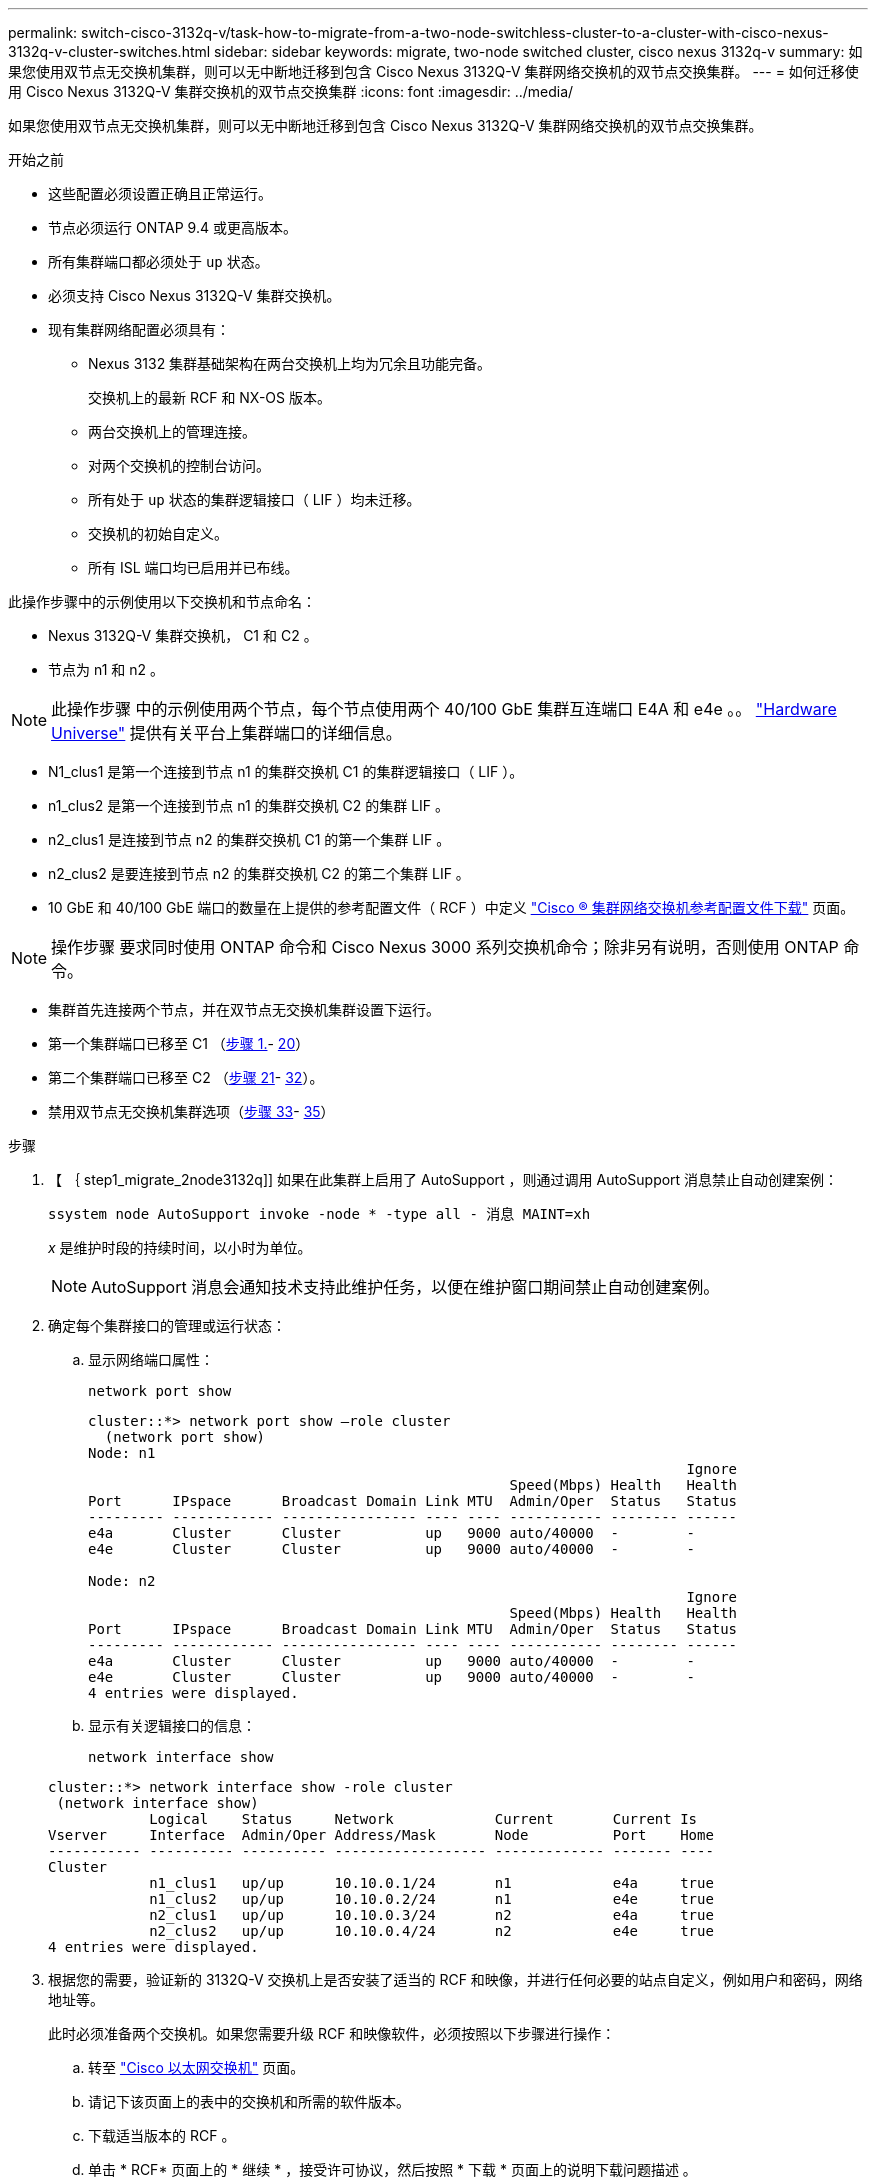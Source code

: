 ---
permalink: switch-cisco-3132q-v/task-how-to-migrate-from-a-two-node-switchless-cluster-to-a-cluster-with-cisco-nexus-3132q-v-cluster-switches.html 
sidebar: sidebar 
keywords: migrate, two-node switched cluster, cisco nexus 3132q-v 
summary: 如果您使用双节点无交换机集群，则可以无中断地迁移到包含 Cisco Nexus 3132Q-V 集群网络交换机的双节点交换集群。 
---
= 如何迁移使用 Cisco Nexus 3132Q-V 集群交换机的双节点交换集群
:icons: font
:imagesdir: ../media/


[role="lead"]
如果您使用双节点无交换机集群，则可以无中断地迁移到包含 Cisco Nexus 3132Q-V 集群网络交换机的双节点交换集群。

.开始之前
* 这些配置必须设置正确且正常运行。
* 节点必须运行 ONTAP 9.4 或更高版本。
* 所有集群端口都必须处于 `up` 状态。
* 必须支持 Cisco Nexus 3132Q-V 集群交换机。
* 现有集群网络配置必须具有：
+
** Nexus 3132 集群基础架构在两台交换机上均为冗余且功能完备。
+
交换机上的最新 RCF 和 NX-OS 版本。

** 两台交换机上的管理连接。
** 对两个交换机的控制台访问。
** 所有处于 `up` 状态的集群逻辑接口（ LIF ）均未迁移。
** 交换机的初始自定义。
** 所有 ISL 端口均已启用并已布线。




此操作步骤中的示例使用以下交换机和节点命名：

* Nexus 3132Q-V 集群交换机， C1 和 C2 。
* 节点为 n1 和 n2 。


[NOTE]
====
此操作步骤 中的示例使用两个节点，每个节点使用两个 40/100 GbE 集群互连端口 E4A 和 e4e 。。 link:https://hwu.netapp.com/["Hardware Universe"^] 提供有关平台上集群端口的详细信息。

====
* N1_clus1 是第一个连接到节点 n1 的集群交换机 C1 的集群逻辑接口（ LIF ）。
* n1_clus2 是第一个连接到节点 n1 的集群交换机 C2 的集群 LIF 。
* n2_clus1 是连接到节点 n2 的集群交换机 C1 的第一个集群 LIF 。
* n2_clus2 是要连接到节点 n2 的集群交换机 C2 的第二个集群 LIF 。
* 10 GbE 和 40/100 GbE 端口的数量在上提供的参考配置文件（ RCF ）中定义 https://mysupport.netapp.com/NOW/download/software/sanswitch/fcp/Cisco/netapp_cnmn/download.shtml["Cisco ® 集群网络交换机参考配置文件下载"^] 页面。


[NOTE]
====
操作步骤 要求同时使用 ONTAP 命令和 Cisco Nexus 3000 系列交换机命令；除非另有说明，否则使用 ONTAP 命令。

====
* 集群首先连接两个节点，并在双节点无交换机集群设置下运行。
* 第一个集群端口已移至 C1 （<<step1_migrate_2node3132q,步骤 1.>>- <<step20_migrate_2node3132q,20>>）
* 第二个集群端口已移至 C2 （<<step21_migrate_2node3132q,步骤 21>>- <<step32_migrate_2node3132q,32>>）。
* 禁用双节点无交换机集群选项（<<step33_migrate_2node3132q,步骤 33>>- <<step35_migrate_2node3132q,35>>）


.步骤
. 【 ｛ step1_migrate_2node3132q]] 如果在此集群上启用了 AutoSupport ，则通过调用 AutoSupport 消息禁止自动创建案例：
+
`ssystem node AutoSupport invoke -node * -type all - 消息 MAINT=xh`

+
_x_ 是维护时段的持续时间，以小时为单位。

+
[NOTE]
====
AutoSupport 消息会通知技术支持此维护任务，以便在维护窗口期间禁止自动创建案例。

====
. 确定每个集群接口的管理或运行状态：
+
.. 显示网络端口属性：
+
`network port show`

+
[listing]
----
cluster::*> network port show –role cluster
  (network port show)
Node: n1
                                                                       Ignore
                                                  Speed(Mbps) Health   Health
Port      IPspace      Broadcast Domain Link MTU  Admin/Oper  Status   Status
--------- ------------ ---------------- ---- ---- ----------- -------- ------
e4a       Cluster      Cluster          up   9000 auto/40000  -        -
e4e       Cluster      Cluster          up   9000 auto/40000  -        -

Node: n2
                                                                       Ignore
                                                  Speed(Mbps) Health   Health
Port      IPspace      Broadcast Domain Link MTU  Admin/Oper  Status   Status
--------- ------------ ---------------- ---- ---- ----------- -------- ------
e4a       Cluster      Cluster          up   9000 auto/40000  -        -
e4e       Cluster      Cluster          up   9000 auto/40000  -        -
4 entries were displayed.
----
.. 显示有关逻辑接口的信息：
+
`network interface show`

+
[listing]
----
cluster::*> network interface show -role cluster
 (network interface show)
            Logical    Status     Network            Current       Current Is
Vserver     Interface  Admin/Oper Address/Mask       Node          Port    Home
----------- ---------- ---------- ------------------ ------------- ------- ----
Cluster
            n1_clus1   up/up      10.10.0.1/24       n1            e4a     true
            n1_clus2   up/up      10.10.0.2/24       n1            e4e     true
            n2_clus1   up/up      10.10.0.3/24       n2            e4a     true
            n2_clus2   up/up      10.10.0.4/24       n2            e4e     true
4 entries were displayed.
----


. 根据您的需要，验证新的 3132Q-V 交换机上是否安装了适当的 RCF 和映像，并进行任何必要的站点自定义，例如用户和密码，网络地址等。
+
此时必须准备两个交换机。如果您需要升级 RCF 和映像软件，必须按照以下步骤进行操作：

+
.. 转至 link:http://support.netapp.com/NOW/download/software/cm_switches/["Cisco 以太网交换机"^] 页面。
.. 请记下该页面上的表中的交换机和所需的软件版本。
.. 下载适当版本的 RCF 。
.. 单击 * RCF* 页面上的 * 继续 * ，接受许可协议，然后按照 * 下载 * 页面上的说明下载问题描述 。
.. 下载相应版本的映像软件。


. 单击 * RCF* 页面上的 * 继续 * ，接受许可协议，然后按照 * 下载 * 页面上的说明下载问题描述 。
. 在 Nexus 3132Q-V 交换机 C1 和 C2 上，禁用所有面向节点的端口 C1 和 C2 ，但不要禁用 ISL 端口。
+
以下示例显示了使用 RCF 支持的配置在 Nexus 3132Q-V 集群交换机 C1 和 C2 上禁用端口 1 到 30

+
`NX3132_RCF_v1.1_24p10g_26p40g.txt` ：

+
[listing]
----
C1# copy running-config startup-config
[########################################] 100%
Copy complete.
C1# configure
C1(config)# int e1/1/1-4,e1/2/1-4,e1/3/1-4,e1/4/1-4,e1/5/1-4,e1/6/1-4,e1/7-30
C1(config-if-range)# shutdown
C1(config-if-range)# exit
C1(config)# exit

C2# copy running-config startup-config
[########################################] 100%
Copy complete.
C2# configure
C2(config)# int e1/1/1-4,e1/2/1-4,e1/3/1-4,e1/4/1-4,e1/5/1-4,e1/6/1-4,e1/7-30
C2(config-if-range)# shutdown
C2(config-if-range)# exit
C2(config)# exit
----
. 使用支持的布线将 C1 上的端口 1/31 和 1/32 连接到 C2 上的相同端口。
. 验证 C1 和 C2 上的 ISL 端口是否正常运行：
+
`s如何执行端口通道摘要`

+
[listing]
----
C1# show port-channel summary
Flags: D - Down         P - Up in port-channel (members)
       I - Individual   H - Hot-standby (LACP only)
       s - Suspended    r - Module-removed
       S - Switched     R - Routed
       U - Up (port-channel)
       M - Not in use. Min-links not met
--------------------------------------------------------------------------------
Group Port-        Type   Protocol  Member Ports
      Channel
--------------------------------------------------------------------------------
1     Po1(SU)      Eth    LACP      Eth1/31(P)   Eth1/32(P)

C2# show port-channel summary
Flags: D - Down         P - Up in port-channel (members)
       I - Individual   H - Hot-standby (LACP only)
       s - Suspended    r - Module-removed
       S - Switched     R - Routed
       U - Up (port-channel)
       M - Not in use. Min-links not met
--------------------------------------------------------------------------------
Group Port-        Type   Protocol  Member Ports
      Channel
--------------------------------------------------------------------------------
1     Po1(SU)      Eth    LACP      Eth1/31(P)   Eth1/32(P)
----
. 显示交换机上相邻设备的列表：
+
`s如何使用 cdp 邻居`

+
[listing]
----
C1# show cdp neighbors
Capability Codes: R - Router, T - Trans-Bridge, B - Source-Route-Bridge
                  S - Switch, H - Host, I - IGMP, r - Repeater,
                  V - VoIP-Phone, D - Remotely-Managed-Device,
                  s - Supports-STP-Dispute

Device-ID          Local Intrfce  Hldtme Capability  Platform      Port ID
C2                 Eth1/31        174    R S I s     N3K-C3132Q-V  Eth1/31
C2                 Eth1/32        174    R S I s     N3K-C3132Q-V  Eth1/32

Total entries displayed: 2

C2# show cdp neighbors
Capability Codes: R - Router, T - Trans-Bridge, B - Source-Route-Bridge
                  S - Switch, H - Host, I - IGMP, r - Repeater,
                  V - VoIP-Phone, D - Remotely-Managed-Device,
                  s - Supports-STP-Dispute

Device-ID          Local Intrfce  Hldtme Capability  Platform      Port ID
C1                 Eth1/31        178    R S I s     N3K-C3132Q-V  Eth1/31
C1                 Eth1/32        178    R S I s     N3K-C3132Q-V  Eth1/32

Total entries displayed: 2
----
. 显示每个节点上的集群端口连接：
+
`network device-discovery show`

+
以下示例显示了双节点无交换机集群配置。

+
[listing]
----
cluster::*> network device-discovery show
            Local  Discovered
Node        Port   Device              Interface        Platform
----------- ------ ------------------- ---------------- ----------------
n1         /cdp
            e4a    n2                  e4a              FAS9000
            e4e    n2                  e4e              FAS9000
n2         /cdp
            e4a    n1                  e4a              FAS9000
            e4e    n1                  e4e              FAS9000
----
. 将 clus1 接口迁移到托管 clus2 的物理端口：
+
`网络接口迁移`

+
从每个本地节点执行此命令。

+
[listing]
----
cluster::*> network interface migrate -vserver Cluster -lif n1_clus1 -source-node n1
–destination-node n1 -destination-port e4e
cluster::*> network interface migrate -vserver Cluster -lif n2_clus1 -source-node n2
–destination-node n2 -destination-port e4e
----
. 验证集群接口迁移：
+
`network interface show`

+
[listing]
----

cluster::*> network interface show -role cluster
 (network interface show)
            Logical    Status     Network            Current       Current Is
Vserver     Interface  Admin/Oper Address/Mask       Node          Port    Home
----------- ---------- ---------- ------------------ ------------- ------- ----
Cluster
            n1_clus1   up/up      10.10.0.1/24       n1            e4e     false
            n1_clus2   up/up      10.10.0.2/24       n1            e4e     true
            n2_clus1   up/up      10.10.0.3/24       n2            e4e     false
            n2_clus2   up/up      10.10.0.4/24       n2            e4e     true
4 entries were displayed.
----
. 关闭两个节点上的集群端口 clus1 LIF ：
+
`network port modify`

+
[listing]
----
cluster::*> network port modify -node n1 -port e4a -up-admin false
cluster::*> network port modify -node n2 -port e4a -up-admin false
----
. 对远程集群接口执行 Ping 操作并执行 RPC 服务器检查：
+
`cluster ping-cluster`

+
[listing]
----
cluster::*> cluster ping-cluster -node n1
Host is n1
Getting addresses from network interface table...
Cluster n1_clus1 n1		e4a	10.10.0.1
Cluster n1_clus2 n1		e4e	10.10.0.2
Cluster n2_clus1 n2		e4a	10.10.0.3
Cluster n2_clus2 n2		e4e	10.10.0.4

Local = 10.10.0.1 10.10.0.2
Remote = 10.10.0.3 10.10.0.4
Cluster Vserver Id = 4294967293
Ping status:
....
Basic connectivity succeeds on 4 path(s)
Basic connectivity fails on 0 path(s)
................
Detected 1500 byte MTU on 32 path(s):
    Local 10.10.0.1 to Remote 10.10.0.3
    Local 10.10.0.1 to Remote 10.10.0.4
    Local 10.10.0.2 to Remote 10.10.0.3
    Local 10.10.0.2 to Remote 10.10.0.4
Larger than PMTU communication succeeds on 4 path(s)
RPC status:
1 paths up, 0 paths down (tcp check)
1 paths up, 0 paths down (ucp check)
----
. 断开节点 n1 上 E4A 的缆线。
+
您可以参考正在运行的配置，并使用 Nexus 3132Q-V 上支持的布线方式将交换机 C1 上的第一个 40 GbE 端口（本示例中的端口 1/7 ）连接到 n1 上的 E4A

+

NOTE: 将任何缆线重新连接到新的 Cisco 集群交换机时，使用的缆线必须为光纤或 Cisco 支持的缆线。

. 断开节点 n2 上 E4A 的缆线。
+
您可以参考运行配置，并使用支持的布线方式将 E4A 连接到 C1 端口 1/8 上的下一个可用 40 GbE 端口。

. 启用 C1 上面向节点的所有端口。
+
以下示例显示了使用 RCF 支持的配置在 Nexus 3132Q-V 集群交换机 C1 和 C2 上启用的端口 1 到 30

+
`NX3132_RCF_v1.1_24p10g_26p40g.txt` ：

+
[listing]
----
C1# configure
C1(config)# int e1/1/1-4,e1/2/1-4,e1/3/1-4,e1/4/1-4,e1/5/1-4,e1/6/1-4,e1/7-30
C1(config-if-range)# no shutdown
C1(config-if-range)# exit
C1(config)# exit
----
. 在每个节点上启用第一个集群端口 E4A ：
+
`network port modify`

+
[listing]
----
cluster::*> network port modify -node n1 -port e4a -up-admin true
cluster::*> network port modify -node n2 -port e4a -up-admin true
----
. 验证两个节点上的集群是否均已启动：
+
`network port show`

+
[listing]
----
cluster::*> network port show –role cluster
  (network port show)
Node: n1
                                                                       Ignore
                                                  Speed(Mbps) Health   Health
Port      IPspace      Broadcast Domain Link MTU  Admin/Oper  Status   Status
--------- ------------ ---------------- ---- ---- ----------- -------- ------
e4a       Cluster      Cluster          up   9000 auto/40000  -        -
e4e       Cluster      Cluster          up   9000 auto/40000  -        -

Node: n2
                                                                       Ignore
                                                  Speed(Mbps) Health   Health
Port      IPspace      Broadcast Domain Link MTU  Admin/Oper  Status   Status
--------- ------------ ---------------- ---- ---- ----------- -------- ------
e4a       Cluster      Cluster          up   9000 auto/40000  -        -
e4e       Cluster      Cluster          up   9000 auto/40000  -        -
4 entries were displayed.
----
. 对于每个节点，还原所有迁移的集群互连 LIF ：
+
`网络接口还原`

+
以下示例显示了要还原到其主端口的已迁移 LIF 。

+
[listing]
----
cluster::*> network interface revert -vserver Cluster -lif n1_clus1
cluster::*> network interface revert -vserver Cluster -lif n2_clus1
----
. 【第 20 步 _migrate_2node3132q]] 验证所有集群互连端口现在是否均已还原到其主端口：
+
`network interface show`

+
对于 `Current Port` 列中列出的所有端口， `Is Home` 列应显示值 `true` 。如果显示的值为 `false` ，则表示端口尚未还原。

+
[listing]
----
cluster::*> network interface show -role cluster
 (network interface show)
            Logical    Status     Network            Current       Current Is
Vserver     Interface  Admin/Oper Address/Mask       Node          Port    Home
----------- ---------- ---------- ------------------ ------------- ------- ----
Cluster
            n1_clus1   up/up      10.10.0.1/24       n1            e4a     true
            n1_clus2   up/up      10.10.0.2/24       n1            e4e     true
            n2_clus1   up/up      10.10.0.3/24       n2            e4a     true
            n2_clus2   up/up      10.10.0.4/24       n2            e4e     true
4 entries were displayed.
----
. 【第 21 步 _migrate_2node3132q]] 显示每个节点上的集群端口连接：
+
`network device-discovery show`

+
[listing]
----
cluster::*> network device-discovery show
            Local  Discovered
Node        Port   Device              Interface        Platform
----------- ------ ------------------- ---------------- ----------------
n1         /cdp
            e4a    C1                  Ethernet1/7      N3K-C3132Q-V
            e4e    n2                  e4e              FAS9000
n2         /cdp
            e4a    C1                  Ethernet1/8      N3K-C3132Q-V
            e4e    n1                  e4e              FAS9000
----
. 在每个节点的控制台上，将 clus2 迁移到端口 E4A ：
+
`网络接口迁移`

+
[listing]
----
cluster::*> network interface migrate -vserver Cluster -lif n1_clus2 -source-node n1
–destination-node n1 -destination-port e4a
cluster::*> network interface migrate -vserver Cluster -lif n2_clus2 -source-node n2
–destination-node n2 -destination-port e4a
----
. 关闭两个节点上的集群端口 clus2 LIF ：
+
`network port modify`

+
以下示例显示了两个节点上都要关闭的指定端口：

+
[listing]
----
	cluster::*> network port modify -node n1 -port e4e -up-admin false
	cluster::*> network port modify -node n2 -port e4e -up-admin false
----
. 验证集群 LIF 状态：
+
`network interface show`

+
[listing]
----
cluster::*> network interface show -role cluster
 (network interface show)
            Logical    Status     Network            Current       Current Is
Vserver     Interface  Admin/Oper Address/Mask       Node          Port    Home
----------- ---------- ---------- ------------------ ------------- ------- ----
Cluster
            n1_clus1   up/up      10.10.0.1/24       n1            e4a     true
            n1_clus2   up/up      10.10.0.2/24       n1            e4a     false
            n2_clus1   up/up      10.10.0.3/24       n2            e4a     true
            n2_clus2   up/up      10.10.0.4/24       n2            e4a     false
4 entries were displayed.
----
. 断开节点 n1 上 e4e 的缆线。
+
您可以参考正在运行的配置，并使用 Nexus 3132Q-V 上支持的布线方式将交换机 C2 上的第一个 40 GbE 端口（本示例中的端口 1/7 ）连接到 n1 上的 e4e

. 断开节点 n2 上 e4e 的缆线。
+
您可以参考正在运行的配置，并使用支持的布线方式将 e4e 连接到 C2 端口 1/8 上的下一个可用 40 GbE 端口。

. 在 C2 上启用所有面向节点的端口。
+
以下示例显示了使用 RCF 支持的配置在 Nexus 3132Q-V 集群交换机 C1 和 C2 上启用端口 1 到 30

+
`NX3132_RCF_v1.1_24p10g_26p40g.txt` ：

+
[listing]
----
C2# configure
C2(config)# int e1/1/1-4,e1/2/1-4,e1/3/1-4,e1/4/1-4,e1/5/1-4,e1/6/1-4,e1/7-30
C2(config-if-range)# no shutdown
C2(config-if-range)# exit
C2(config)# exit
----
. 在每个节点上启用第二个集群端口 e4e ：
+
`network port modify`

+
以下示例显示了正在启动的指定端口：

+
[listing]
----
	cluster::*> network port modify -node n1 -port e4e -up-admin true
	cluster::*> network port modify -node n2 -port e4e -up-admin true
----
. 对于每个节点，还原所有迁移的集群互连 LIF ：
+
`网络接口还原`

+
以下示例显示了要还原到其主端口的已迁移 LIF 。

+
[listing]
----
	cluster::*> network interface revert -vserver Cluster -lif n1_clus2
	cluster::*> network interface revert -vserver Cluster -lif n2_clus2
----
. 验证所有集群互连端口现在是否均已还原到其主端口：
+
`network interface show`

+
对于 `Current Port` 列中列出的所有端口， `Is Home` 列应显示值 `true` 。如果显示的值为 `false` ，则表示端口尚未还原。

+
[listing]
----
cluster::*> network interface show -role cluster
 (network interface show)
            Logical    Status     Network            Current       Current Is
Vserver     Interface  Admin/Oper Address/Mask       Node          Port    Home
----------- ---------- ---------- ------------------ ------------- ------- ----
Cluster
            n1_clus1   up/up      10.10.0.1/24       n1            e4a     true
            n1_clus2   up/up      10.10.0.2/24       n1            e4e     true
            n2_clus1   up/up      10.10.0.3/24       n2            e4a     true
            n2_clus2   up/up      10.10.0.4/24       n2            e4e     true
4 entries were displayed.
----
. 验证所有集群互连端口是否均处于 `up` 状态。
+
[listing]
----
cluster::*> network port show –role cluster
  (network port show)
Node: n1
                                                                       Ignore
                                                  Speed(Mbps) Health   Health
Port      IPspace      Broadcast Domain Link MTU  Admin/Oper  Status   Status
--------- ------------ ---------------- ---- ---- ----------- -------- ------
e4a       Cluster      Cluster          up   9000 auto/40000  -        -
e4e       Cluster      Cluster          up   9000 auto/40000  -        -

Node: n2
                                                                       Ignore
                                                  Speed(Mbps) Health   Health
Port      IPspace      Broadcast Domain Link MTU  Admin/Oper  Status   Status
--------- ------------ ---------------- ---- ---- ----------- -------- ------
e4a       Cluster      Cluster          up   9000 auto/40000  -        -
e4e       Cluster      Cluster          up   9000 auto/40000  -        -
4 entries were displayed.
----
. 【第 32 步 _migrate_2node3132q]] 显示每个节点上每个集群端口连接到的集群交换机端口号：
+
`network device-discovery show`

+
[listing]
----
	cluster::*> network device-discovery show
            Local  Discovered
Node        Port   Device              Interface        Platform
----------- ------ ------------------- ---------------- ----------------
n1         /cdp
            e4a    C1                  Ethernet1/7      N3K-C3132Q-V
            e4e    C2                  Ethernet1/7      N3K-C3132Q-V
n2         /cdp
            e4a    C1                  Ethernet1/8      N3K-C3132Q-V
            e4e    C2                  Ethernet1/8      N3K-C3132Q-V
----
. 【第 33 步 _migrate_2node3132q]] 显示发现和监控的集群交换机：
+
`ssystem cluster-switch show`

+
[listing]
----
cluster::*> system cluster-switch show

Switch                      Type               Address          Model
--------------------------- ------------------ ---------------- ---------------
C1                         cluster-network     10.10.1.101      NX3132V
     Serial Number: FOX000001
      Is Monitored: true
            Reason:
  Software Version: Cisco Nexus Operating System (NX-OS) Software, Version
                    7.0(3)I4(1)
    Version Source: CDP

C2                          cluster-network     10.10.1.102      NX3132V
     Serial Number: FOX000002
      Is Monitored: true
            Reason:
  Software Version: Cisco Nexus Operating System (NX-OS) Software, Version
                    7.0(3)I4(1)
    Version Source: CDP

2 entries were displayed.
----
. 在任何节点上禁用双节点无交换机配置设置：
+
`网络选项 switchless-cluster`

+
[listing]
----
network options switchless-cluster modify -enabled false
----
. `s步骤 35_migrate_2node3132q]] 验证是否已禁用 " 无交换机集群` " 选项。
+
[listing]
----
network options switchless-cluster show
----
. 对远程集群接口执行 Ping 操作并执行 RPC 服务器检查：
+
`cluster ping-cluster`

+
[listing]
----
cluster::*> cluster ping-cluster -node n1
Host is n1
Getting addresses from network interface table...
Cluster n1_clus1 n1		e4a	10.10.0.1
Cluster n1_clus2 n1		e4e	10.10.0.2
Cluster n2_clus1 n2		e4a	10.10.0.3
Cluster n2_clus2 n2		e4e	10.10.0.4

Local = 10.10.0.1 10.10.0.2
Remote = 10.10.0.3 10.10.0.4
Cluster Vserver Id = 4294967293
Ping status:
....
Basic connectivity succeeds on 4 path(s)
Basic connectivity fails on 0 path(s)
................
Detected 1500 byte MTU on 32 path(s):
    Local 10.10.0.1 to Remote 10.10.0.3
    Local 10.10.0.1 to Remote 10.10.0.4
    Local 10.10.0.2 to Remote 10.10.0.3
    Local 10.10.0.2 to Remote 10.10.0.4
Larger than PMTU communication succeeds on 4 path(s)
RPC status:
1 paths up, 0 paths down (tcp check)
1 paths up, 0 paths down (ucp check)
----
. 启用集群交换机运行状况监控器日志收集功能以收集交换机相关的日志文件：
+
`ssystem cluster-switch log setup-password`

+
`ssystem cluster-switch log enable-Collection`

+
[listing]
----
cluster::*> **system cluster-switch log setup-password**
Enter the switch name: <return>
The switch name entered is not recognized.
Choose from the following list:
C1
C2

cluster::*> system cluster-switch log setup-password

Enter the switch name: C1
RSA key fingerprint is e5:8b:c6:dc:e2:18:18:09:36:63:d9:63:dd:03:d9:cc
Do you want to continue? {y|n}::[n] y

Enter the password: <enter switch password>
Enter the password again: <enter switch password>

cluster::*> system cluster-switch log setup-password

Enter the switch name: C2
RSA key fingerprint is 57:49:86:a1:b9:80:6a:61:9a:86:8e:3c:e3:b7:1f:b1
Do you want to continue? {y|n}:: [n] y

Enter the password: <enter switch password>
Enter the password again: <enter switch password>

cluster::*> system cluster-switch log enable-collection

Do you want to enable cluster log collection for all nodes in the cluster?
{y|n}: [n] y

Enabling cluster switch log collection.

cluster::*>
----
+

NOTE: 如果其中任何一个命令返回错误，请联系 NetApp 支持部门。

. 如果禁止自动创建案例，请通过调用 AutoSupport 消息重新启用它：
+
`ssystem node AutoSupport invoke -node * -type all -message MAINT=end`


